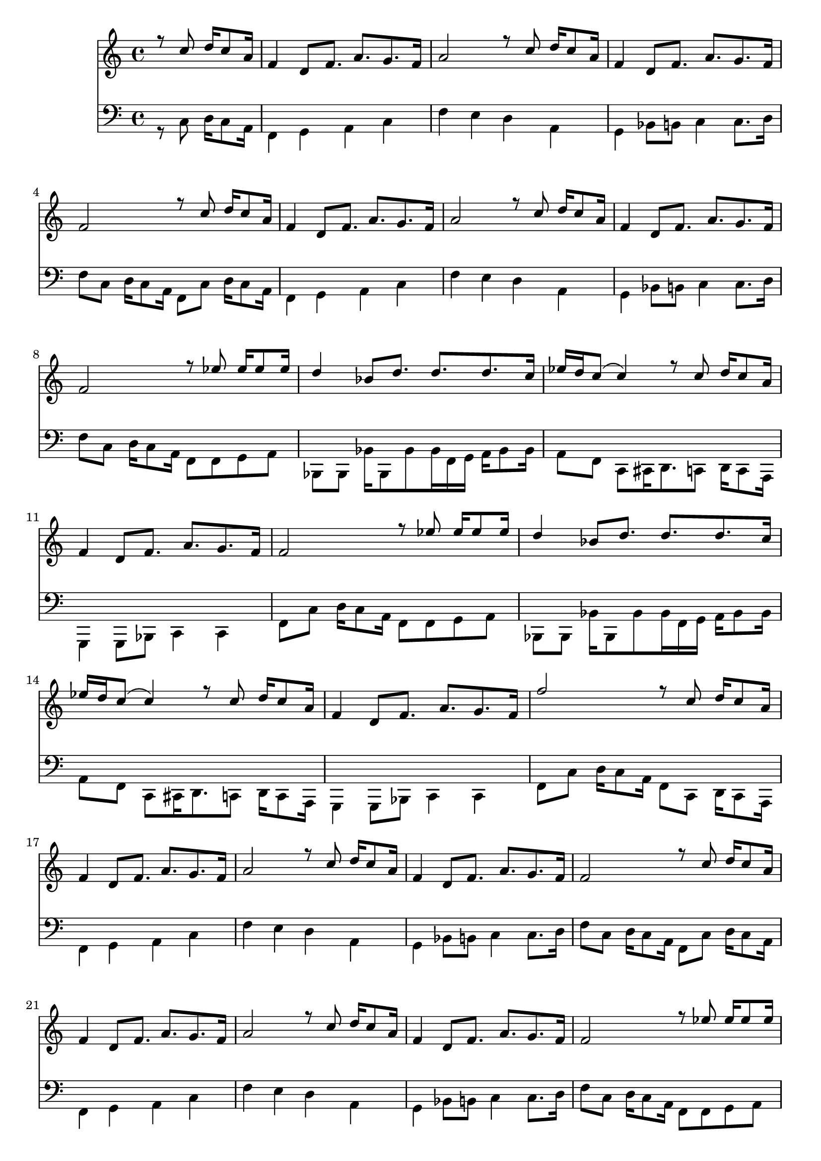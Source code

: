 \version "2.18.2" 

DCfine = {
  \once \override Score.RehearsalMark #'break-visibility = #'#(#t #t #f)
  \mark \markup { \small "D.C. al fine" }
}

intromel = \relative c'' { \partial 2 r8 d8 e16 d8 b16 |}

melparteA = \relative c'' { 
  \repeat volta 2 { 
    g4 e8 g8. b8.  a8.  g16 |
    b2 r8 d8 e16 d8 b16 | 
    g4 e8 g8. b8.  a8.  g16
   }
  \alternative { 
    {g2 r8 d'8 e16 d8 b16}
    {g2 r8 f'8 f16 f8 f16}
  }
}
melparteB =\relative c'' {
    \repeat volta 2 {
      e4 c8 e8. e8.  e8.  d16 |
      f16 e16 d8 (d4) r8 d8 e16 d8 b16 | 
      g4 e8 g8. b8.  a8.  g16 | 
    }
    \alternative {
      {g2 r8 f'8 f16 f8 f16}
      {g2 r8 d8 e16 d8 b16}
    }

} 

melparteBac =\relative c'' {
    \repeat volta 2 {
      e4 c8 e8. e8.  e8.  d16 |
      f16 e16 d8 (d4) r8 d8 e16 d8 b16 | 
      g4 e8 g8. b8.  a8.  g16 | 
    }
    \alternative {
      {g2 r8 f'8 f16 f8 f16}
      {g2 r16 d8 d16 d16 d8 d16~}
    }

} 

melparteC = \relative c'' {
   d16 d8 d16 d8 d8 e d f e16 d16~ |
   d4 r4 r16 d8 d16 d8 d16 cis16~ |
   cis16 cis8 cis16 d8 cis16 c!8 c8 c16 d8 c16 b16~ |
   b16 b'8. r4  r16 f,8 f16 f16 f8 f16 |
   f16 f8 f16 f8 f8 f e f e16 d16~ |
   d4 g4 r16 d8 d16 d8 d16 cis16~ |
   cis16 cis8 cis16 d8 cis16 c!8 c8 c16 d8 c16 b16~ |
   b2  r8 d8 e16 d8 b16
}

introbaixo = \relative c' {\partial 2 r8 d8 e16 d8 b16 |}

baixoparteA = \relative c' {  
  \repeat volta 2 { 
    g4 a b d |
    g fis e b |
    a c8 cis d4 d8. e16
  }
  \alternative {
    { g8 d8 e16 d8 b16 g8 d'8 e16 d8 b16}
    {g'8 d8 e16 d8 b16 g8 g a b}
  }
}

baixoparteB = \relative c' {
  \repeat volta 2 {
    c, c c'16 c,8 c' c16 g16 a b16 c8 c16 |
    b8 g8 d8 dis16 e8. d8 e16 d8 b16 | 
    a4 a8 c d4 d4 |
  }
  \alternative {
    { g8 d'8 e16 d8 b16 g8 g a b}
    {g8 d'8 e16 d8 b16 g8 d8 e16 d8 b16}
  }
}

baixoparteBac = \relative c' {
  \repeat volta 2 {
    c,8 c c'16 c,8 c' c16 g16 a b16 c8 c16 |
    b8 g8 d8 dis16 e8. d8 e16 d8 b16 | 
    a4 a8 c d4 d4 |
  }
  \alternative {
    { g8 d'8 e16 d8 b16 g8 g a b}
    {g8 r8 r4 g8 r4.}
  }
}

baixoparteC = \relative c' {
    g4 b8 c4 c8 d8 c16 b16~ |
    b4 r4. d8 e8 d16 cis16~ |
    cis8 cis8 d8 cis16 c!16 ~ c8 c8 d8 c16 b16~ |
    b8 g8 b8 d16 g16~ r2 |
    g,4 b8 c4 c8 d8 c16 b16~ |
    b4 r4. d8 e8 d16 cis16~ |
    cis8 cis8 d8 cis16 c!16 ~ c8 c8 d8 c16 b16~ |
    b8 g8 b8 d16 g16~ r8 d8 e16 d8 b16 
}

% TromboneparteC = \relative c' { r8 e, g a c c16 b8 c8. cis16 d4 d8 d d cis c c c c! c c c b}

\book {
  \bookOutputSuffix "Sax Alto Eb"
  \header {
    title = "Folia de Reis"
    composer = "Dom Salvador"
    instrument = "Sax Alto em Eb"
    arranger = "Bloco Vai Quem Fica"
    copyright = "(ɔ) - CC BY-SA 4.0" 
    tagline = "Criado com Software Livre - Lilypond"  % removida mensagem de lilypond 
  }
  \score {
     <<
	\new Voice = "sax" {
	  \oneVoice
	  \time 4/4
	  \clef G
	  \key d \major
	  \transpose g d {
	  \intromel
	  \melparteA
	  \melparteB
	  \melparteA
	  \melparteBac
	  \melparteC
	  \DCfine
	}
	   
    }
  >>
 }
}

\book {
  \bookOutputSuffix "Trombone em C"
  \header {
    title = "Folia de Reis"
    composer = "Dom Salvador"
    instrument = "Trombone em C"
    arranger = "Bloco Vai Quem Fica"
    copyright = "(ɔ) - CC BY-SA 4.0" 
    tagline = "Criado com Software Livre - Lilypond"  % removida mensagem de lilypond 
  }
\score {
<<
	\new Voice = "baixo" {
	  \time 4/4
	  \key f \major
	  \clef G
	  \transpose g f'{
	  \introbaixo
	  \baixoparteA
	  \baixoparteB
	  \baixoparteA
	  \baixoparteBac
	  \baixoparteC
	  \DCfine
	}
	}   
	>>
      }
 }
\book {
  \bookOutputSuffix "Flauta em C"
  \header {
    title = "Folia de Reis"
    composer = "Dom Salvador"
    instrument = "Flauta em C"
    arranger = "Bloco Vai Quem Fica"
    copyright = "(ɔ) - CC BY-SA 4.0" 
    tagline = "Criado com Software Livre - Lilypond"  % removida mensagem de lilypond 
  }
  \score {
     <<
	\new Voice = "flauta" {
	  \oneVoice
	  \time 4/4
	  \clef G
	  \key g \major
	  \transpose g f {
	  \intromel
	  \melparteA
	  \melparteB
	  \melparteA
	  \melparteBac
	  \melparteC
	  \DCfine
	  }
	   
    }
  >>
 }
}

\book {
  \bookOutputSuffix "Trompete em Bb"
  \header {
    title = "Folia de Reis"
    composer = "Dom Salvador"
    instrument = "Trompete em Bb"
    arranger = "Bloco Vai Quem Fica"
    copyright = "(ɔ) - CC BY-SA 4.0" 
    tagline = "Criado com Software Livre - Lilypond"  % removida mensagem de lilypond 
  }
  \score {
     <<
	\new Voice = "trompete" {
	  \oneVoice
	  \time 4/4
	  \clef G
	  \key g \major
	  \transpose g g {
	  \intromel
	  \melparteA
	  \melparteB
	  \melparteA
	  \melparteBac
	  \melparteC
	  \DCfine
	}
    }
  >>
 }
}

\score {
  <<
	\new Voice = "sax" {
	  \set midiInstrument = #"accordion"
	  \voiceOne
	  \time 4/4
	  \clef G
	  \transpose g f {
	  \intromel
	  \unfoldRepeats
	  \melparteA
	  \unfoldRepeats
	  \melparteB
	  \unfoldRepeats
	  \melparteA
	  \unfoldRepeats
	  \melparteBac
	  \unfoldRepeats
	  \melparteC
	  }
	   
    }
 
    \new Voice = "trombone" {
	  \set midiInstrument = #"electric bass (pick)"
	  \voiceTwo
	  \time 4/4
	  \clef F
	  \transpose c bes,, {
	    \introbaixo
	    \unfoldRepeats  
	    \baixoparteA
	    \unfoldRepeats  
	    \baixoparteB
	    \unfoldRepeats  
	    \baixoparteA
	    \unfoldRepeats  
	    \baixoparteBac
	    \unfoldRepeats  
	    \baixoparteC
	}
      }
    >>
    \layout {}
 \midi {
	  \tempo 4 = 106
	    \context {
	    \Voice
	    \consists "Staff_performer"
	  }
	}
      }
